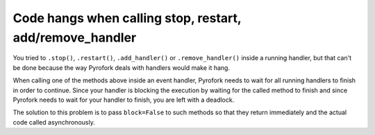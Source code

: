 Code hangs when calling stop, restart, add/remove_handler
=========================================================

You tried to ``.stop()``, ``.restart()``, ``.add_handler()`` or ``.remove_handler()`` inside a running handler, but
that can't be done because the way Pyrofork deals with handlers would make it hang.

When calling one of the methods above inside an event handler, Pyrofork needs to wait for all running handlers to finish
in order to continue. Since your handler is blocking the execution by waiting for the called method to finish
and since Pyrofork needs to wait for your handler to finish, you are left with a deadlock.

The solution to this problem is to pass ``block=False`` to such methods so that they return immediately and the actual
code called asynchronously.